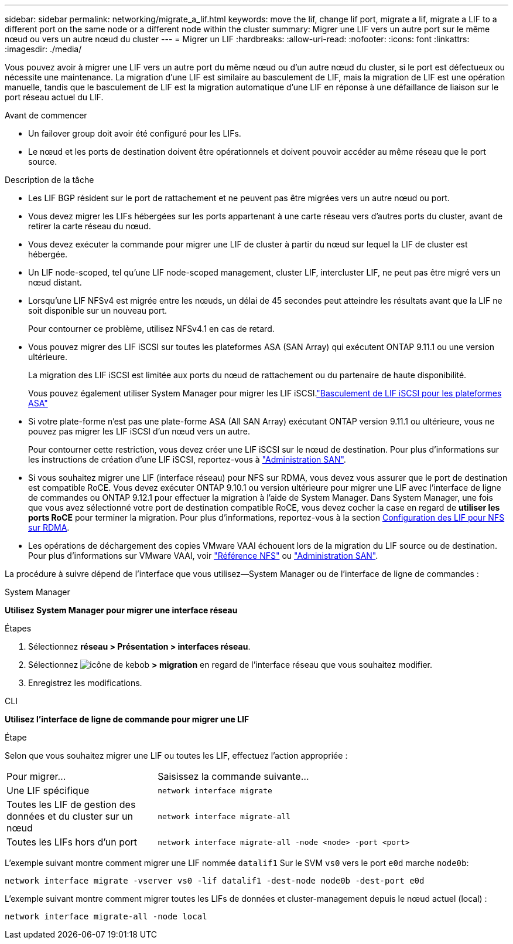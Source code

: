 ---
sidebar: sidebar 
permalink: networking/migrate_a_lif.html 
keywords: move the lif, change lif port, migrate a lif, migrate a LIF to a different port on the same node or a different node within the cluster 
summary: Migrer une LIF vers un autre port sur le même nœud ou vers un autre nœud du cluster 
---
= Migrer un LIF
:hardbreaks:
:allow-uri-read: 
:nofooter: 
:icons: font
:linkattrs: 
:imagesdir: ./media/


[role="lead"]
Vous pouvez avoir à migrer une LIF vers un autre port du même nœud ou d'un autre nœud du cluster, si le port est défectueux ou nécessite une maintenance. La migration d'une LIF est similaire au basculement de LIF, mais la migration de LIF est une opération manuelle, tandis que le basculement de LIF est la migration automatique d'une LIF en réponse à une défaillance de liaison sur le port réseau actuel du LIF.

.Avant de commencer
* Un failover group doit avoir été configuré pour les LIFs.
* Le nœud et les ports de destination doivent être opérationnels et doivent pouvoir accéder au même réseau que le port source.


.Description de la tâche
* Les LIF BGP résident sur le port de rattachement et ne peuvent pas être migrées vers un autre nœud ou port.
* Vous devez migrer les LIFs hébergées sur les ports appartenant à une carte réseau vers d'autres ports du cluster, avant de retirer la carte réseau du nœud.
* Vous devez exécuter la commande pour migrer une LIF de cluster à partir du nœud sur lequel la LIF de cluster est hébergée.
* Un LIF node-scoped, tel qu'une LIF node-scoped management, cluster LIF, intercluster LIF, ne peut pas être migré vers un nœud distant.
* Lorsqu'une LIF NFSv4 est migrée entre les nœuds, un délai de 45 secondes peut atteindre les résultats avant que la LIF ne soit disponible sur un nouveau port.
+
Pour contourner ce problème, utilisez NFSv4.1 en cas de retard.

* Vous pouvez migrer des LIF iSCSI sur toutes les plateformes ASA (SAN Array) qui exécutent ONTAP 9.11.1 ou une version ultérieure.
+
La migration des LIF iSCSI est limitée aux ports du nœud de rattachement ou du partenaire de haute disponibilité.

+
Vous pouvez également utiliser System Manager pour migrer les LIF iSCSI.link:../san-admin/asa-iscsi-lif-fo-task.html["Basculement de LIF iSCSI pour les plateformes ASA"]

* Si votre plate-forme n'est pas une plate-forme ASA (All SAN Array) exécutant ONTAP version 9.11.1 ou ultérieure, vous ne pouvez pas migrer les LIF iSCSI d'un nœud vers un autre.
+
Pour contourner cette restriction, vous devez créer une LIF iSCSI sur le nœud de destination. Pour plus d'informations sur les instructions de création d'une LIF iSCSI, reportez-vous à link:../san-admin/index.html["Administration SAN"^].

* Si vous souhaitez migrer une LIF (interface réseau) pour NFS sur RDMA, vous devez vous assurer que le port de destination est compatible RoCE. Vous devez exécuter ONTAP 9.10.1 ou version ultérieure pour migrer une LIF avec l'interface de ligne de commandes ou ONTAP 9.12.1 pour effectuer la migration à l'aide de System Manager. Dans System Manager, une fois que vous avez sélectionné votre port de destination compatible RoCE, vous devez cocher la case en regard de *utiliser les ports RoCE* pour terminer la migration. Pour plus d'informations, reportez-vous à la section xref:../nfs-rdma/configure-lifs-task.html[Configuration des LIF pour NFS sur RDMA].
* Les opérations de déchargement des copies VMware VAAI échouent lors de la migration du LIF source ou de destination. Pour plus d'informations sur VMware VAAI, voir http://docs.netapp.com/ontap-9/topic/com.netapp.doc.cdot-famg-nfs/GUID-39C8E616-EAE8-46A4-881A-87C4B8421281.html["Référence NFS"^] ou http://docs.netapp.com/ontap-9/topic/com.netapp.doc.dot-cm-sanag/GUID-D97EE182-9068-4BD8-A3BF-F5C458303740.html["Administration SAN"^].


La procédure à suivre dépend de l'interface que vous utilisez--System Manager ou de l'interface de ligne de commandes :

[role="tabbed-block"]
====
.System Manager
--
*Utilisez System Manager pour migrer une interface réseau*

.Étapes
. Sélectionnez *réseau > Présentation > interfaces réseau*.
. Sélectionnez image:icon_kabob.gif["icône de kebob"] *> migration* en regard de l'interface réseau que vous souhaitez modifier.
. Enregistrez les modifications.


--
.CLI
--
*Utilisez l'interface de ligne de commande pour migrer une LIF*

.Étape
Selon que vous souhaitez migrer une LIF ou toutes les LIF, effectuez l'action appropriée :

[cols="30,70"]
|===


| Pour migrer... | Saisissez la commande suivante... 


 a| 
Une LIF spécifique
 a| 
`network interface migrate`



 a| 
Toutes les LIF de gestion des données et du cluster sur un nœud
 a| 
`network interface migrate-all`



 a| 
Toutes les LIFs hors d'un port
 a| 
`network interface migrate-all -node <node> -port <port>`

|===
L'exemple suivant montre comment migrer une LIF nommée `datalif1` Sur le SVM `vs0` vers le port `e0d` marche `node0b`:

....
network interface migrate -vserver vs0 -lif datalif1 -dest-node node0b -dest-port e0d
....
L'exemple suivant montre comment migrer toutes les LIFs de données et cluster-management depuis le nœud actuel (local) :

....
network interface migrate-all -node local
....
--
====